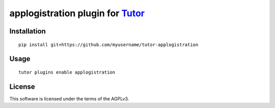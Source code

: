 applogistration plugin for `Tutor <https://docs.tutor.overhang.io>`__
===================================================================================

Installation
------------

::

    pip install git+https://github.com/myusername/tutor-applogistration

Usage
-----

::

    tutor plugins enable applogistration


License
-------

This software is licensed under the terms of the AGPLv3.